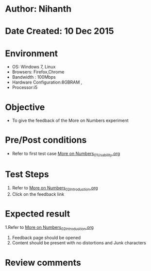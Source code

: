* Author: Nihanth
* Date Created: 10 Dec 2015
* Environment
  - OS: Windows 7, Linux
  - Browsers: Firefox,Chrome
  - Bandwidth : 100Mbps
  - Hardware Configuration:8GBRAM , 
  - Processor:i5

* Objective
  - To give the feedback of the More on Numbers experiment

* Pre/Post conditions
  - Refer to first test case [[https://github.com/Virtual-Labs/problem-solving-iiith/blob/master/test-cases/integration_test-cases/More on Numbers/More on Numbers_01_Usability.org][More on Numbers_01_Usability.org]]

* Test Steps
  1. Refer to  [[https://github.com/Virtual-Labs/problem-solving-iiith/blob/master/test-cases/integration_test-cases/More on Numbers/More on Numbers_02_Introduction.org][More on Numbers_02_Introduction.org]]
  2. Click on the feedback link

* Expected result
  1.Refer to  [[https://github.com/Virtual-Labs/problem-solving-iiith/blob/master/test-cases/integration_test-cases/More on Numbers/More on Numbers_02_Introduction.org][More on Numbers_02_Introduction.org]]
  2. Feedback page should be opened
  3. Content should be present with no distortions and Junk characters

* Review comments



